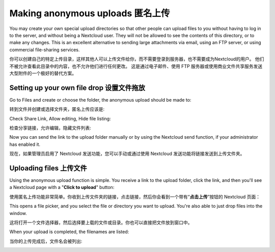 ================================
Making anonymous uploads 匿名上传
================================

You may create your own special upload directories so that other people can upload
files to you without having to log in to the server, and without being a Nextcloud
user.
They will not be allowed to see the contents of this directory, or to make any
changes. This is an excellent alternative to sending large attachments via email,
using an FTP server, or using commercial file-sharing services.

你可以创建自己的特定上传目录，这样其他人可以上传文件给你，而不需要登录到服务器，也不需要成为Nextcloud的用户。
他们不被允许查看此目录中的内容，也不允许他们进行任何更改。
这是通过电子邮件、使用 FTP 服务器或使用商业文件共享服务发送大型附件的一个极好的替代方案。

Setting up your own file drop 设置文件拖放
-----------------------------------------

Go to Files and create or choose the folder, the anonymous upload should be
made to:

转到文件并创建或选择文件夹，匿名上传应该是:

.. image:: ../images/anonym_click_sharing.png

Check Share Link, Allow editing, Hide file listing:

检查分享链接，允许编辑，隐藏文件列表:

.. image:: ../images/anonym_hide_file_listing.png

Now you can send the link to the upload folder manually or by using the
Nextcloud send function, if your administrator has enabled it.

现在，如果管理员启用了 Nextcloud 发送功能，您可以手动或通过使用 Nextcloud 发送功能将链接发送到上传文件夹。

Uploading files 上传文件
-----------------------

Using the anonymous upload function is simple. You receive a link to the upload
folder, click the link, and then you'll see a Nextcloud page with a "**Click to
upload**" button:

使用匿名上传功能非常简单。你收到上传文件夹的链接，点击链接，然后你会看到一个带有“**点击上传**”按钮的 Nextcloud 页面：

.. image:: ../images/anonym_upload.png

This opens a file picker, and you select the file or directory you want to
upload. You're also able to just drop files into the window.

这将打开一个文件选择器，然后选择要上载的文件或目录。你也可以直接把文件放到窗口中。

When your upload is completed, the filenames are listed:

当你的上传完成后，文件名会被列出:

.. image:: ../images/anonym_uploaded_files.png

